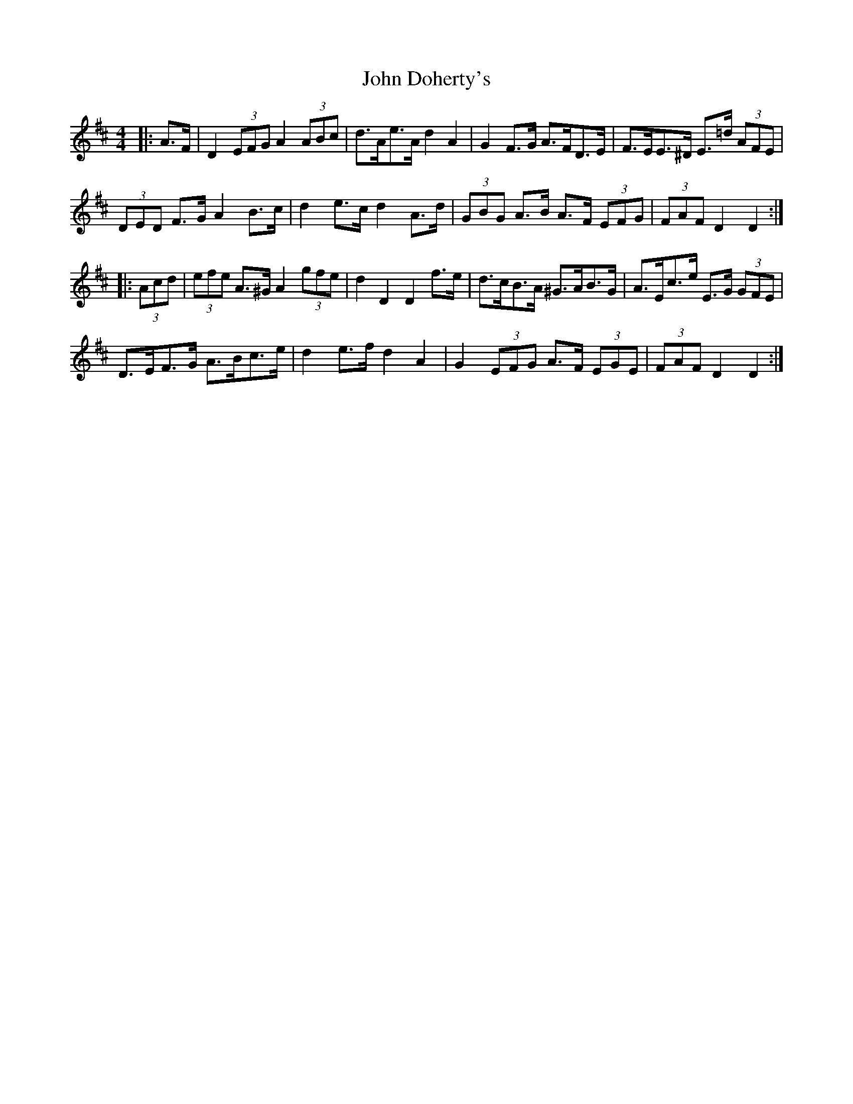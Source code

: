 X: 20401
T: John Doherty's
R: barndance
M: 4/4
K: Dmajor
|:A>F|D2 (3EFG A2 (3ABc|d>Ae>A d2 A2|G2 F>G A>FD>E|F>EE>^D E>=d (3AFE|
(3DED F>G A2 B>c|d2 e>c d2 A>d|(3GBG A>B A>F (3EFG|(3FAF D2 D2:|
|:(3Acd|(3efe A>^G A2 (3gfe|d2 D2 D2 f>e|d>cB>A ^G>AB>G|A>Ec>e E>G (3GFE|
D>EF>G A>Bc>e|d2 e>f d2 A2|G2 (3EFG A>F (3EGE|(3FAF D2 D2:|

